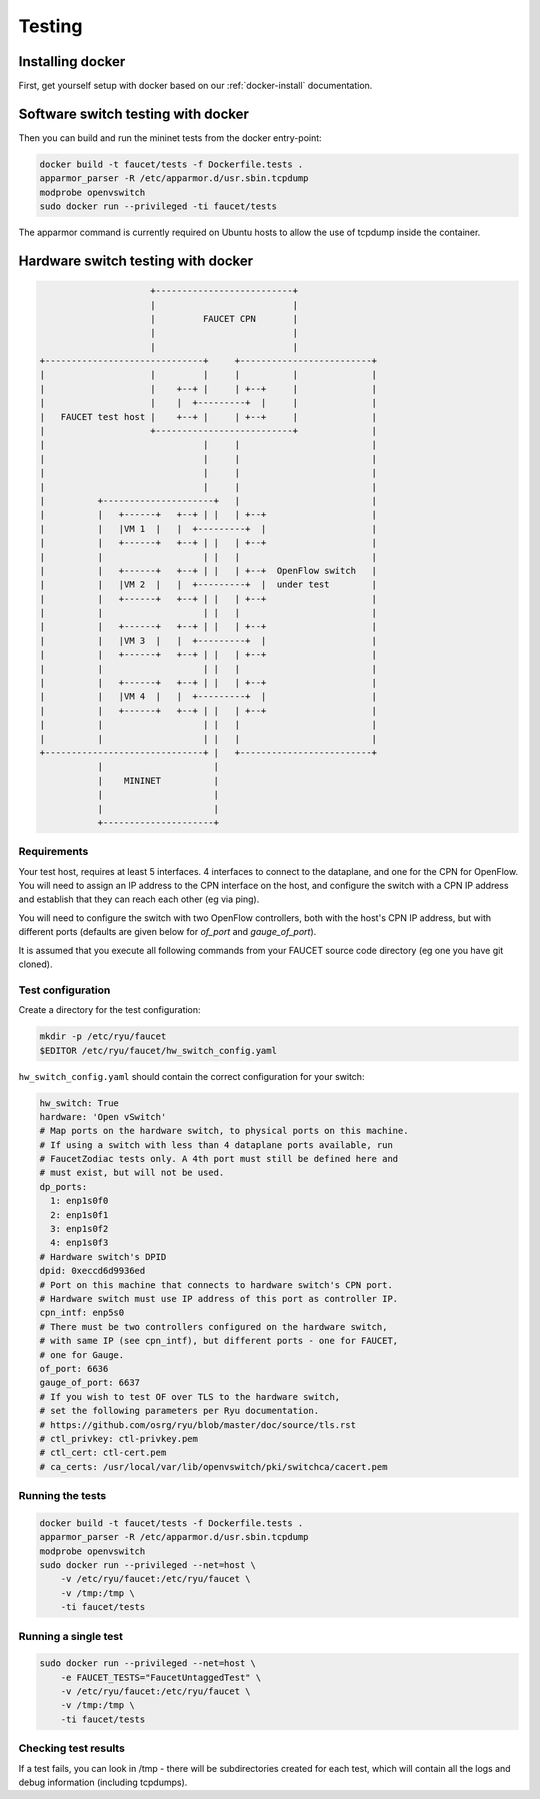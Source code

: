 Testing
=======

Installing docker
-----------------

First, get yourself setup with docker based on our :ref:`docker-install` documentation.

.. _docker-sw-testing:

Software switch testing with docker
-----------------------------------

Then you can build and run the mininet tests from the docker entry-point:

.. code:: console

  docker build -t faucet/tests -f Dockerfile.tests .
  apparmor_parser -R /etc/apparmor.d/usr.sbin.tcpdump
  modprobe openvswitch
  sudo docker run --privileged -ti faucet/tests

The apparmor command is currently required on Ubuntu hosts to allow the use of
tcpdump inside the container.

.. _docker-hw-testing:

Hardware switch testing with docker
-----------------------------------

.. code-block:: none

                       +--------------------------+
                       |                          |
                       |         FAUCET CPN       |
                       |                          |
                       |                          |
  +------------------------------+     +-------------------------+
  |                    |         |     |          |              |
  |                    |    +--+ |     | +--+     |              |
  |                    |    |  +---------+  |     |              |
  |   FAUCET test host |    +--+ |     | +--+     |              |
  |                    +--------------------------+              |
  |                              |     |                         |
  |                              |     |                         |
  |                              |     |                         |
  |                              |     |                         |
  |          +---------------------+   |                         |
  |          |   +------+   +--+ | |   | +--+                    |
  |          |   |VM 1  |   |  +---------+  |                    |
  |          |   +------+   +--+ | |   | +--+                    |
  |          |                   | |   |                         |
  |          |   +------+   +--+ | |   | +--+  OpenFlow switch   |
  |          |   |VM 2  |   |  +---------+  |  under test        |
  |          |   +------+   +--+ | |   | +--+                    |
  |          |                   | |   |                         |
  |          |   +------+   +--+ | |   | +--+                    |
  |          |   |VM 3  |   |  +---------+  |                    |
  |          |   +------+   +--+ | |   | +--+                    |
  |          |                   | |   |                         |
  |          |   +------+   +--+ | |   | +--+                    |
  |          |   |VM 4  |   |  +---------+  |                    |
  |          |   +------+   +--+ | |   | +--+                    |
  |          |                   | |   |                         |
  |          |                   | |   |                         |
  +------------------------------+ |   +-------------------------+
             |                     |
             |    MININET          |
             |                     |
             |                     |
             +---------------------+


Requirements
~~~~~~~~~~~~

Your test host, requires at least 5 interfaces. 4 interfaces to connect
to the dataplane, and one for the CPN for OpenFlow. You will need to assign
an IP address to the CPN interface on the host, and configure the switch
with a CPN IP address and establish that they can reach each other (eg via ping).

You will need to configure the switch with two OpenFlow controllers, both
with the host's CPN IP address, but with different ports (defaults are given
below for *of_port* and *gauge_of_port*).

It is assumed that you execute all following commands from your FAUCET
source code directory (eg one you have git cloned).

Test configuration
~~~~~~~~~~~~~~~~~~

Create a directory for the test configuration:

.. code:: console

  mkdir -p /etc/ryu/faucet
  $EDITOR /etc/ryu/faucet/hw_switch_config.yaml

``hw_switch_config.yaml`` should contain the correct configuration for your
switch:

.. code:: yaml

  hw_switch: True
  hardware: 'Open vSwitch'
  # Map ports on the hardware switch, to physical ports on this machine.
  # If using a switch with less than 4 dataplane ports available, run
  # FaucetZodiac tests only. A 4th port must still be defined here and
  # must exist, but will not be used.
  dp_ports:
    1: enp1s0f0
    2: enp1s0f1
    3: enp1s0f2
    4: enp1s0f3
  # Hardware switch's DPID
  dpid: 0xeccd6d9936ed
  # Port on this machine that connects to hardware switch's CPN port.
  # Hardware switch must use IP address of this port as controller IP.
  cpn_intf: enp5s0
  # There must be two controllers configured on the hardware switch,
  # with same IP (see cpn_intf), but different ports - one for FAUCET,
  # one for Gauge.
  of_port: 6636
  gauge_of_port: 6637
  # If you wish to test OF over TLS to the hardware switch,
  # set the following parameters per Ryu documentation.
  # https://github.com/osrg/ryu/blob/master/doc/source/tls.rst
  # ctl_privkey: ctl-privkey.pem
  # ctl_cert: ctl-cert.pem
  # ca_certs: /usr/local/var/lib/openvswitch/pki/switchca/cacert.pem

.. _docker-hw-testing-running:

Running the tests
~~~~~~~~~~~~~~~~~

.. code:: console

  docker build -t faucet/tests -f Dockerfile.tests .
  apparmor_parser -R /etc/apparmor.d/usr.sbin.tcpdump
  modprobe openvswitch
  sudo docker run --privileged --net=host \
      -v /etc/ryu/faucet:/etc/ryu/faucet \
      -v /tmp:/tmp \
      -ti faucet/tests

Running a single test
~~~~~~~~~~~~~~~~~~~~~

.. code:: console

  sudo docker run --privileged --net=host \
      -e FAUCET_TESTS="FaucetUntaggedTest" \
      -v /etc/ryu/faucet:/etc/ryu/faucet \
      -v /tmp:/tmp \
      -ti faucet/tests

Checking test results
~~~~~~~~~~~~~~~~~~~~~

If a test fails, you can look in /tmp - there will be subdirectories created for each test, which
will contain all the logs and debug information (including tcpdumps).
